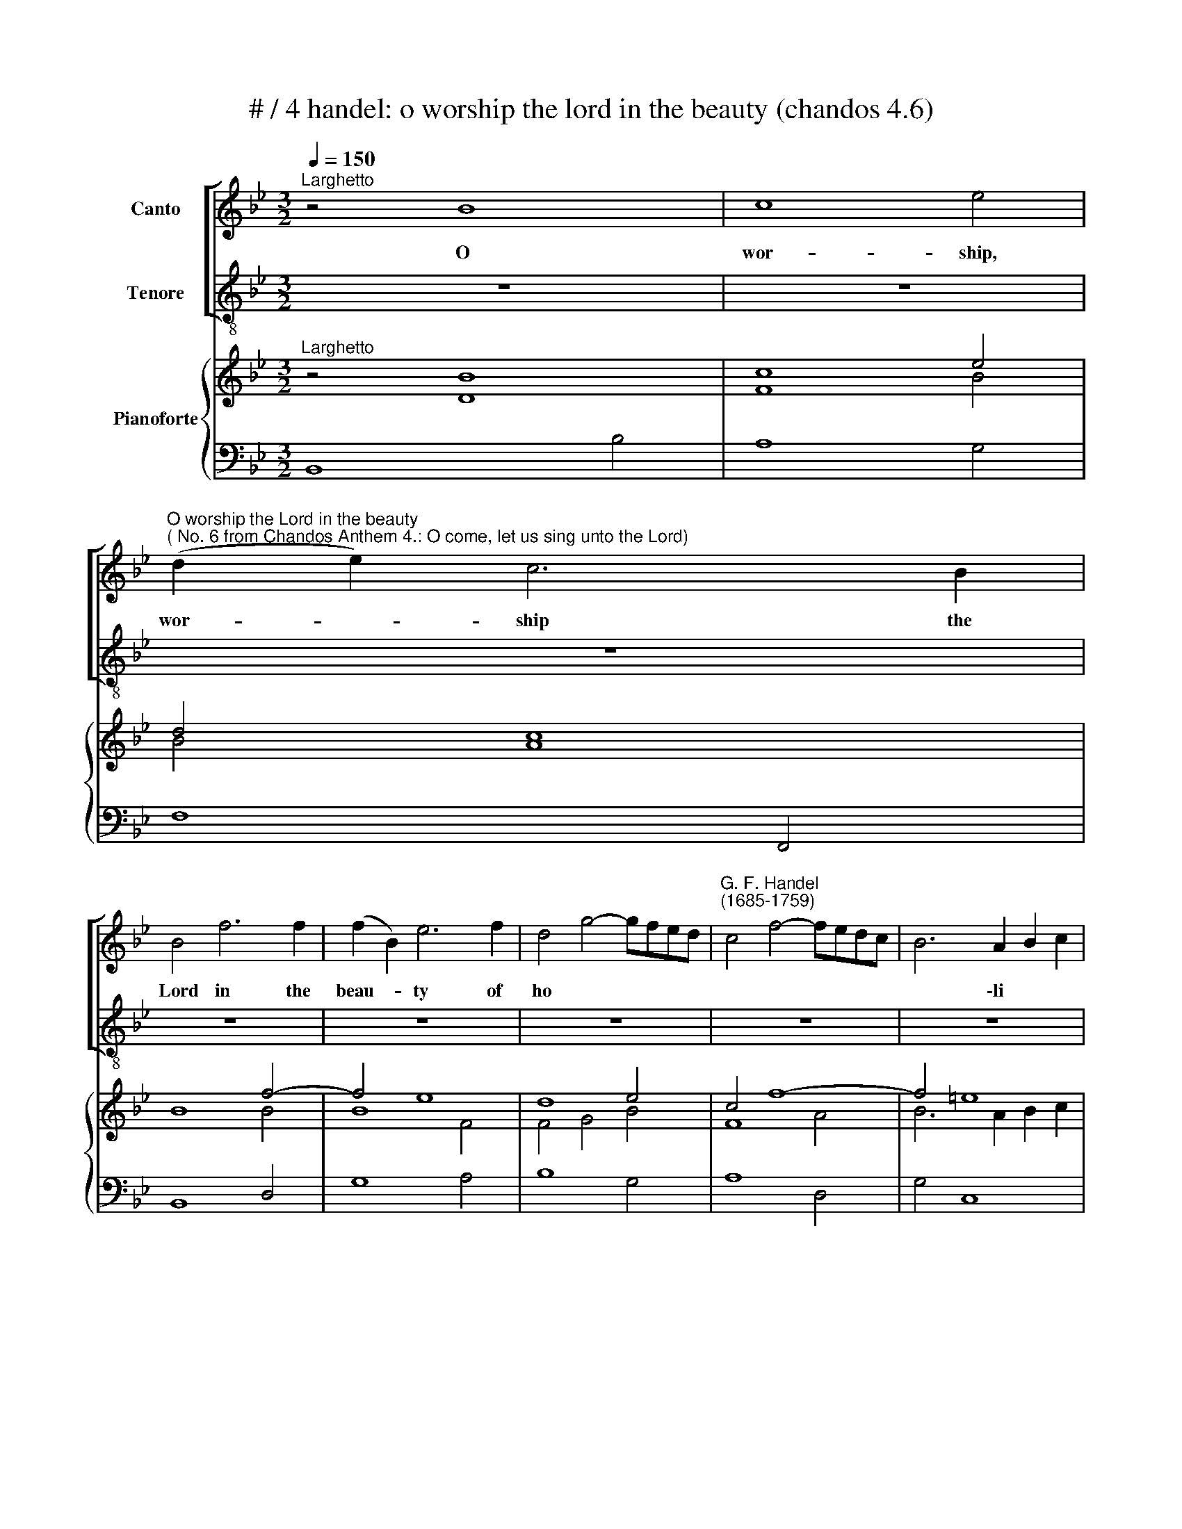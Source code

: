 X:1
T:# / 4 handel: o worship the lord in the beauty (chandos 4.6)
%%score [ 1 2 ] { ( 3 4 7 ) | ( 5 6 ) }
L:1/8
Q:1/4=150
M:3/2
K:Bb
V:1 treble nm="Canto"
V:2 treble-8 nm="Tenore"
V:3 treble nm="Pianoforte"
V:4 treble 
V:7 treble 
V:5 bass 
V:6 bass 
V:1
"^Larghetto" z4 B8 | c8 e4 | %2
w: O|wor- ship,|
"^O worship the Lord in the beauty""^( No. 6 from Chandos Anthem 4.: O come, let us sing unto the Lord)" (d2 e2) c6 B2 | %3
w: wor- * ship the|
 B4 f6 f2 | (f2 B2) e6 f2 | d4 g4- gfed |"^G. F. Handel""^(1685-1759)" c4 f4- fedc | B6 A2 B2 c2 | %8
w: Lord in the|beau- * ty of|ho * * * * *||* \-li * *|
 A4 c6 c2 | (c2 F2) B6 c2 | A4 d4- dcBA | G4 c4- cBAG | F8 f4- | f12 | f2 g2 =e6 f2 | f12 | z12 | %17
w: ness, in the|beau- * ty of|ho * * * * *||||* * * li-|\-ness,||
 z4 f6 f2 | (f2 B2) e6 f2 | d4 g4 gfed | c4 f4- fedc | B4 e4- edcB | A4 d4- dcBA | G4 c4- cBAG | %24
w: in the|beau- * ty of|ho * * * * *|||||
 F4 B8- | B4 A8- | A4 G4 c4 | A4 F4 B4- | B12 | B8 (A3 B) | B8 z4 | z4 c6 c2 | (c2 F2) B6 B2 | %33
w: |||||* li- *|\-ness,|in the|beau- * ty of|
 B4 A8 | G8 F4- | F4 G6 A2 | A4 F8 | G8 B4 |"^«J" (A2 B2) G6 F2 | F8 B4 | B12- | B2 c2 A6 B2 | %42
w: ho *||* * li-|ness, O|wor- ship,|wor- * ship the|Lord, O|wor-|* * ship the|
 B4 d6 d2 | (d2 G2) c6 d2 | B4 e4- edcB | A4 d4- dc=BA | G4 c8- | c4 B8- | B4 A6 G2 | %49
w: Lord in the|beau- * ty of|ho * * * * *|||||
 ^F3 =E D4 z4 | z12 | z12 | z12 | z4 B6 B2 | B4 _A6 B2 | G4 c8- | c4 =B4 c4- | c8 c4 | G12 | %59
w: * li- ness,||||in the|beau- ty of|ho- *||* li-|ness,|
 z4 e6 e2 | e4 d6 e2 | c4 f2 A2 B4- | B12 | B2 c2 A6 B2 | B8 f4 | fedc B4 e4- | edcB A4 d4- | %67
w: in the|beau- ty of|ho- * * *||* * * li-|ness, of|ho * * * * *||
 dcBA G4 c4- | cBAG F4 B4 | A4 z4 z4 | z12 | z12 | z4 d4- dcBA | G4 c4- cBAG | F4 f4- fedc | %75
w: |* * * * * li-|\-ness,|||of * * * *|ho * * * * *||
 BAGF E4 c4- | cBAG F4 B4- | B4 G6 F2 | F8 B4- | B2 c2 A6 B2 | B8 z4 | z12 | z12 | z12 || %84
w: ||||* * * li-|ness.||||
V:2
 z12 | z12 | z12 | z12 | z12 | z12 | z12 | z12 | z12 | z12 | z12 | z12 | z4 F8 | G8- B4 | %14
w: ||||||||||||O|wor- ship,|
 (A2 B2) G6 F2 | F4 c6 c2 | (c2 F2) B6 c2 | A4 d4- dcBA | G4 c4- cBAG | F4 B8- | B4 A8- | %21
w: wor- * ship the|Lord in the|beau- * ty of|ho * * * * *||||
 A4 G6 F2 | F4 f6 f2 | (f2 B2) e6 f2 | d4 g4- gfed | c4 f4- fedc | B4 e8- | e4 d8 | c8 B4- | %29
w: * * li-|\-ness, in the|beau * ty of|ho- * * * * *|||||
 B4 c6 .d2 | d4 f6 f2 | (f2 B2) e6 f2 | d4 g4- gf=ed | c4 f8- | f12 | f4 f4 (=e3 f) | f12 | z12 | %38
w: * * li-|\-ness, in the|beau- * ty of|ho- * * * * *|||* * li- *|ness,||
 z12 | z4 B8 | c8 e4 | (d2 e2) c6 B2 | B12 | z4 a6 a2 | (a2 d2) g6 g2 | g4 f8- | f4 e6 d2 | %47
w: |O|wor- ship|wor- * ship the|Lord|in the|beau- * ty of|ho *|* * li-|
 d4 d6 d2 | G4 c6 c2 | (c4"^L" B3) A G4 | z12 | z12 | z4 e6 e2 | e4 d6 e2 | c4 f8- | f4 e6 f2 | %56
w: ness, in the|beau- ty of|ho- * li- ness,|||in the|beau- ty of|ho- *||
 d8 c4- | c12 | c6 =B2 B4 | z4 c6 c2 | (c2 F2) B6 c2 | A4 F4 d4 | c8 B4- | B2 F2 F4 z4 | z4 f6 f2 | %65
w: ||* li- ness,|in the|beau- * ty of|ho * *||* li- ness,|in the|
 B4 e4 edcB | A4 d4- dcBA | G4 c4- cBAG | F4 d6 e2 | c4 z4 z4 | z12 | z12 | z4 f4- fedc | %73
w: beau- ty of * * *|ho * * * * *||* li *|\-ness,|||of * * * *|
 B4 e4- edcB | A4 d8 | g4- gfed c4 | f4 fedc B4 | e12- | e6 f2 d4- | d2 e2 c6 B2 | B8 z4 | z12 | %82
w: ho * * * * *||||||* * * li-|ness.||
 z12 | z12 || %84
w: ||
V:3
"^Larghetto" z4 B8 | c8 e4 | d4 c8 | B8 f4- | f4 e8 | d8 e4 | c4 f8- | f4 =e8 | f8 c4- | c4 B8 | %10
 A4 d8 | c12 | F4 c8 | G8 B4 | A2 G2 G8 | A4 c8- | c4 B4 d4 | c4 d4 f4- | f4 e8 | d4 g8 | c4 f8 | %21
 B4 e8 | A4 d8 | G4 c8 | B12- | B4 A8- | A4 G4 c4 | A4 B8 | c8 e4 | d2 e2 c6 B2 | B12 | B4 c8- | %32
 c4 B8- | B4 f8 | g8 [fb]4 | a2 b2 g6 f2 | f12 | G8 B4 |"^*y""^i" A4 G4 c4 | c4 B8 | B12- | %41
 B2 c2 A8 | B4 d4- d4 | d4 c8 |"^I" B4 e8 | A4 d8 | G4 c8- | c4 B8- | B4 A6 G2 | ^F4 g8- | g12 | %51
 g2 a2 ^f6 g2 | g8 (z4 | E4) B8 | B4 (_A8 | [FG]4) c8- | c4 =B4 c4 | [_Ac]8 [Fcf]4 | e2 f2 d6 c2 | %59
 c4 [ce]8 | [ce]4 [Bd]6 [ce]2 | c4 [Af]4 [Bd]4 | [Bc]8 [Be]4 | d2 e2 [Ac]6 B2 | B8 f4- | f4 e8- | %66
 e4 d8- | d4 (d8 | c4) B8 | [CA]4 [df]4- [df][ce][Bd][Ac] | [GB]4 [ce]4- [ce][Bd][Ac][GB] | %71
 F4 [Bd]6 [ce]2 | [Ac]4 z4 z4 | [eg]4- [eg][df][ce][Bd] [Ac]4 | [df]4- [df][ce][Bd][Ac] B4 | %75
 B4 e8- | edcB A4 d4- | d2 c2 (c2 B2) (B3 A) | A8 [DB]4 | [GB]4 z4 [EA]4 | B4 e8- | e6 f2 d4 | %82
 c2 B2 A6 B2 | B12 || %84
V:4
 z4 D8 | F8 B4 | B4 A8 | x4 x4 B4 | B8 F4 | F4 G4 B4 | F8 A4 | B6 A2 B2 c2 | A8 G4 | G8 C4 | %10
 F4 F8 | =E12 | x4 F8 | F8 F4 | F4 =E8 | F4 A8 | F8 F4 | A8 A4 | G8 A4 | F4 B8- | B4 A8- | A4 G8 | %22
 F4 F8- | F4 E8 | F4 G8 | C12 | B,8 G4 | E4 D8 | G4 A4 [EB]4 | [FB]4 [GB]4 [FA]4 | D4 F8- | F4 E8 | %32
 D8 =E4 | C4 A4 F4 | d4 =e4 B4 | [cf]4 [df]4 [c=e]4 | [Ac]12 | C8 F4 | F8 =E4 | F12 | C8 E4 | %41
 (D2 E2) C8 | D4 d4 B4 | G4 A8- | A4 G8- | G4 F8- | F4 E8 | D12 | G4 x4 x4 | x4 G8 | A8 c4 | %51
 B2 c2 A6 G2 | G4 E8 | x4 D6 E2 | C4 F8 | x4 E6 F2 | D8 C4 | d8 x4 | c8 =B4 | [EG]4 G8 | F12 | %61
 x4 x4 x4 | G4 F4 E4 | [GB]4 C4 F4 | D8 c4 | B12 | A12 | G8 G4 | F8 D2 E2 | x4 x4 x4 | x4 x4 x4 | %71
 x4 x4 x4 | x4 x4 x4 | x4 x4 x4 | x4 x4 x4 | G8 G4 | F4- FGFE D4 | E4 G8 | E8 x4 | x4 x4 x4 | %80
 D4 B4 G4 | A4 F4 B4 | G4 C4 F4 | D12 || %84
V:5
 B,,8 B,4 | A,8 G,4 | F,8 F,,4 | B,,8 D,4 | G,8 A,4 | B,8 G,4 | A,8 D,4 | G,4 C,8 | F,8 =E,4 | %9
 D,8 =E,4 | F,4 B,,8 | C,4 A,,8 | D,4 A,,8 | B,,8- C,4 | C,8 C,,4 | F,,4 E,8 | D,8 B,,4 | F,8 D,4 | %18
 E,8 C,4 | D,4 E,8 | F,8 D,4 | E,8 C,4 | D,8 D,4 | E,8 C,4 | D,4 E,8 | F,8 F,,4 | G,,8 E,,4 | %27
 F,,4 B,,4 G,,4 | E,4 F,4 G,4 | D,4 E,4 F,4 | B,,8 D,4 | G,4 A,8 | B,8 G,4 | =E,4 F,4 D,4 | %34
 B,,4 C,4 D,4 | A,,4 B,,4 C,4 | F,,8 F,4 | =E,8 D,4 | C,8 C,4 | D,8 D,4 | E,8 G,4 | F,8 F,,4 | %42
 B,,8 G,,4 | E,4 C,8 | G,8 C,4 | D,8 G,,4 | C,8 A,4 | ^F,4 G,4 =F,4 | z4 C8 | [D,C]4 [G,B,]4 E,4 | %50
 C,8 E,4 | D,8 D,,4 | G,,8 G,4 | A,4 B,8 | F,8 D,4 | =B,,4 C,8 | G,,8 E,4 | F,8 _A,4 | G,8 G,,4 | %59
 C,8 B,,4 | A,,4 B,,8 | F,4"^t" D,4 G,4 | E,4 F,4 G,4 | E,4 F,4 F,,4 | B,,8 A,4 | G,8 C,4 | %66
 F,8 B,,4 | E,8 C,4 | D,8 B,,4 | F,8 D,4 | E,8 C,4 | D,8 B,,4 | F,8 B,,4 | E,4 C,8 | D,4 B,,4 D,4 | %75
 E,6 C,2 C,2 B,,2 | A,,4 A,4 B,4 | G,4 E,8 | F,8 G,4 | E,4 F,4 F,,4 | B,,4 G,4 C4 | F,4 D,4 G,4 | %82
 E,4 F,4 F,,4 | B,,12 || %84
V:6
 x12 | x12 | x12 | x12 | x12 | x12 | x12 | x12 | x12 | x12 | x12 | x12 | x12 | x12 | x12 | x12 | %16
 x12 | x12 | x12 | x12 | x12 | x12 | x12 | x12 | x12 | x12 | x12 | x12 | x12 | x12 | x12 | x12 | %32
 x12 | x12 | x12 | x12 | x12 | x12 | x12 | x12 | x12 | x12 | x12 | x12 | x12 | x12 | x4 x4 x4 | %47
 x4 x4 x4 | E,8 C,4 | x4 x4 x4 | x4 x4 x4 | x4 x4 x4 | x4 x4 x4 | x4 x4 x4 | x12 | x12 | x12 | %57
 x12 | x12 | x12 | x12 | x12 | x12 | x12 | x12 | x12 | x12 | x12 | x12 | x4 x4 D,,4 | E,,8 C,,4 | %71
 D,,8 B,,,4 | F,,8 x4 | x4 x4 x4 | x4 x4 x4 | x4 x4 x4 | x12 | x12 | x12 | x12 | x12 | x12 | x12 | %83
 x12 || %84
V:7
 x12 | x12 | x12 | x12 | x12 | x12 | x12 | x12 | x12 | x12 | x12 | x12 | x12 | x12 | x12 | x12 | %16
 x12 | x12 | x12 | x12 | x12 | x12 | x12 | x12 | x12 | x12 | x12 | x12 | x12 | x12 | x12 | x12 | %32
 x12 | x12 | x12 | x12 | x12 | x12 | x12 | x12 | x12 | x12 | x12 | x12 | x12 | x12 | x12 | x12 | %48
 x12 | x12 | x12 | x12 | x12 | x12 | x12 | x12 | x12 | x12 | G12 | x12 | x12 | x12 | x12 | x12 | %64
 x12 | x12 | x12 | x12 | x12 | x12 | x12 | x12 | x12 | x12 | x12 | x12 | x12 | x12 | x12 | x12 | %80
 x12 | x12 | x12 | x12 || %84

